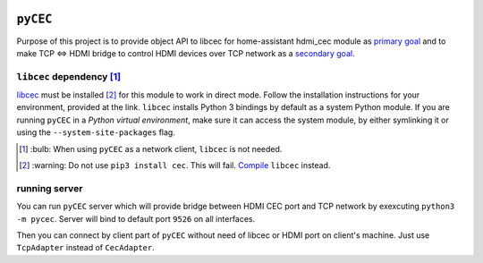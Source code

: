 |Build Status| |CodeShip| |Code Climate| |Test Coverage| |Issue Count|
|Coverage Status|

``pyCEC``
=====

Purpose of this project is to provide object API to libcec for
home-assistant hdmi\_cec module as `primary
goal <https://github.com/konikvranik/pyCEC/projects/1>`__ and to make
TCP <=> HDMI bridge to control HDMI devices over TCP network as a
`secondary goal <https://github.com/konikvranik/pyCEC/projects/2>`__.

``libcec`` dependency [1]_
---------------------

`libcec <https://github.com/Pulse-Eight/libcec>`__ must be installed [2]_ for
this module to work in direct mode. Follow the installation instructions
for your environment, provided at the link.  ``libcec`` installs Python 3
bindings by default as a system Python module. If you are running ``pyCEC`` in a *Python virtual
environment*, make sure it
can access the system module, by either symlinking it or using the
``--system-site-packages`` flag.

.. [1] \:bulb: When using ``pyCEC`` as a network client, ``libcec`` is not needed.
.. [2] \:warning: Do not use ``pip3 install cec``. This will fail. `Compile <https://github.com/Pulse-Eight/libcec#supported-platforms>`__ ``libcec`` instead.

running server
--------------

You can run ``pyCEC`` server which will provide bridge between HDMI CEC port
and TCP network by exexcuting ``python3 -m pycec``. Server will bind to
default port ``9526`` on all interfaces.

Then you can connect by client part of ``pyCEC`` without need of libcec or
HDMI port on client's machine. Just use ``TcpAdapter`` instead of
``CecAdapter``.

.. |Build Status| image:: https://travis-ci.org/konikvranik/pyCEC.svg?branch=dev
   :target: https://travis-ci.org/konikvranik/pyCEC
.. |CodeShip| image:: https://codeship.com/projects/7e847d60-a377-0134-e221-0a9a91773973/status?branch=dev
   :target: https://app.codeship.com/projects/190270
.. |Code Climate| image:: https://codeclimate.com/github/konikvranik/pyCEC/badges/gpa.svg
   :target: https://codeclimate.com/github/konikvranik/pyCEC
.. |Test Coverage| image:: https://codeclimate.com/github/konikvranik/pyCEC/badges/coverage.svg
   :target: https://codeclimate.com/github/konikvranik/pyCEC/coverage
.. |Issue Count| image:: https://codeclimate.com/github/konikvranik/pyCEC/badges/issue_count.svg
   :target: https://codeclimate.com/github/konikvranik/pyCEC
.. |Coverage Status| image:: https://coveralls.io/repos/github/konikvranik/pyCEC/badge.svg?branch=dev
   :target: https://coveralls.io/github/konikvranik/pyCEC?branch=dev
